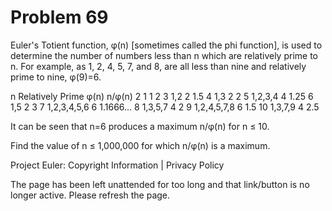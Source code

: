 *   Problem 69

   Euler's Totient function, φ(n) [sometimes called the phi function], is
   used to determine the number of numbers less than n which are relatively
   prime to n. For example, as 1, 2, 4, 5, 7, and 8, are all less than nine
   and relatively prime to nine, φ(9)=6.

   n  Relatively Prime φ(n) n/φ(n)    
   2  1                1    2         
   3  1,2              2    1.5       
   4  1,3              2    2         
   5  1,2,3,4          4    1.25      
   6  1,5              2    3         
   7  1,2,3,4,5,6      6    1.1666... 
   8  1,3,5,7          4    2         
   9  1,2,4,5,7,8      6    1.5       
   10 1,3,7,9          4    2.5       

   It can be seen that n=6 produces a maximum n/φ(n) for n ≤ 10.

   Find the value of n ≤ 1,000,000 for which n/φ(n) is a maximum.

   Project Euler: Copyright Information | Privacy Policy

   The page has been left unattended for too long and that link/button is no
   longer active. Please refresh the page.
